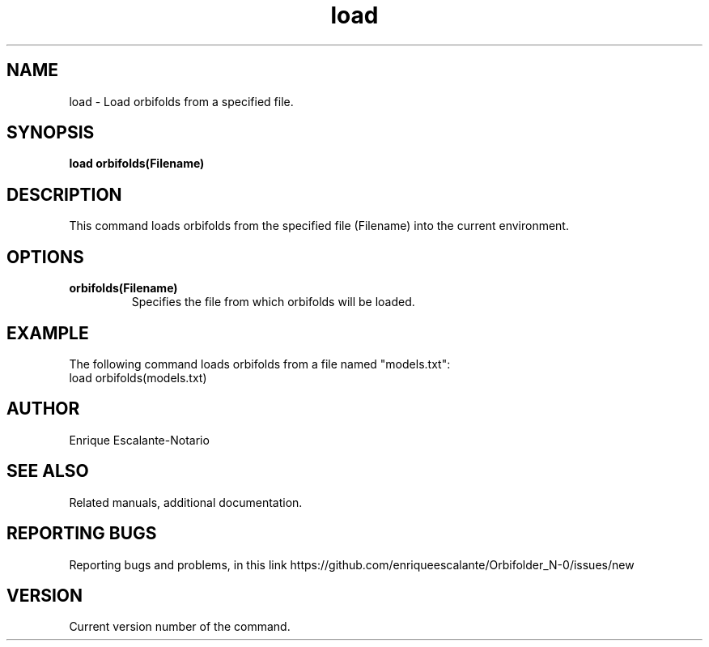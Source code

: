 .TH "load" 1 "February 1, 2024" "Enrique Escalante-Notario"

.SH NAME
load - Load orbifolds from a specified file.

.SH SYNOPSIS
.B load orbifolds(Filename)

.SH DESCRIPTION
This command loads orbifolds from the specified file (Filename) into the current environment.

.SH OPTIONS
.TP
.B orbifolds(Filename)
Specifies the file from which orbifolds will be loaded.

.SH EXAMPLE
The following command loads orbifolds from a file named "models.txt":
.EX
load orbifolds(models.txt)
.EE

.SH AUTHOR
Enrique Escalante-Notario

.SH SEE ALSO
Related manuals, additional documentation.

.SH REPORTING BUGS
Reporting bugs and problems, in this link https://github.com/enriqueescalante/Orbifolder_N-0/issues/new

.SH VERSION
Current version number of the command.
